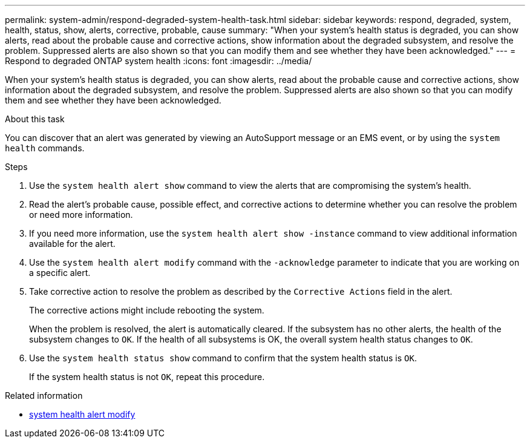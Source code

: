 ---
permalink: system-admin/respond-degraded-system-health-task.html
sidebar: sidebar
keywords: respond, degraded, system, health, status, show, alerts, corrective, probable, cause
summary: "When your system’s health status is degraded, you can show alerts, read about the probable cause and corrective actions, show information about the degraded subsystem, and resolve the problem. Suppressed alerts are also shown so that you can modify them and see whether they have been acknowledged."
---
= Respond to degraded ONTAP system health
:icons: font
:imagesdir: ../media/

[.lead]
When your system's health status is degraded, you can show alerts, read about the probable cause and corrective actions, show information about the degraded subsystem, and resolve the problem. Suppressed alerts are also shown so that you can modify them and see whether they have been acknowledged.

.About this task

You can discover that an alert was generated by viewing an AutoSupport message or an EMS event, or by using the `system health` commands.

.Steps

. Use the `system health alert show` command to view the alerts that are compromising the system's health.
. Read the alert's probable cause, possible effect, and corrective actions to determine whether you can resolve the problem or need more information.
. If you need more information, use the `system health alert show -instance` command to view additional information available for the alert.
. Use the `system health alert modify` command with the `-acknowledge` parameter to indicate that you are working on a specific alert.
. Take corrective action to resolve the problem as described by the `Corrective Actions` field in the alert.
+
The corrective actions might include rebooting the system.
+
When the problem is resolved, the alert is automatically cleared. If the subsystem has no other alerts, the health of the subsystem changes to `OK`. If the health of all subsystems is OK, the overall system health status changes to `OK`.

. Use the `system health status show` command to confirm that the system health status is `OK`.
+
If the system health status is not `OK`, repeat this procedure.

.Related information
* link:https://docs.netapp.com/us-en/ontap-cli/system-health-alert-modify.html[system health alert modify^]


// 2025 Sep 16, ONTAPDOC-2960